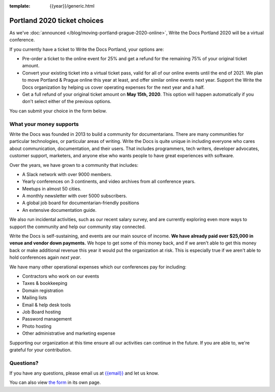 :template: {{year}}/generic.html

Portland 2020 ticket choices
============================

As we've :doc:`announced </blog/moving-portland-prague-2020-online>`, Write the Docs Portland 2020 will be a virtual conference.

If you currently have a ticket to Write the Docs Portland, your options are:

- Pre-order a ticket to the online event for 25% and get a refund for the remaining 75% of your original ticket amount.
- Convert your existing ticket into a virtual ticket pass, valid for all of our online events until the end of 2021. We plan to move Portland & Prague online this year at least, and offer similar online events next year. Support the Write the Docs organization by helping us cover operating expenses for the next year and a half.
- Get a full refund of your original ticket amount on **May 15th, 2020**. This option will happen automatically if you don't select either of the previous options.

You can submit your choice in the form below.

What your money supports
------------------------

Write the Docs was founded in 2013 to build a community for documentarians. There are many communities for particular technologies, or particular areas of writing. Write the Docs is quite unique in including everyone who cares about communication, documentation, and their users. That includes programmers, tech writers, developer advocates, customer support, marketers, and anyone else who wants people to have great experiences with software.

Over the years, we have grown to a community that includes:

* A Slack network with over 9000 members.
* Yearly conferences on 3 continents, and video archives from all conference years.
* Meetups in almost 50 cities.
* A monthly newsletter with over 5000 subscribers.
* A global job board for documentarian-friendly positions
* An extensive documentation guide.

We also run incidental activities, such as our recent salary survey, and are currently exploring even more ways to support the community and help our community stay connected.

Write the Docs is self-sustaining, and events are our main source of income.
**We have already paid over $25,000 in venue and vendor down payments.**
We hope to get some of this money back,
and if we aren't able to get this money back or make additional revenue this year it would put the organization at risk.
This is especially true if we aren't able to hold conferences again *next year*.

We have many other operational expenses which our conferences pay for including:

* Contractors who work on our events
* Taxes & bookkeeping
* Domain registration
* Mailing lists
* Email & help desk tools
* Job Board hosting
* Password management 
* Photo hosting
* Other administrative and marketing expense

Supporting our organization at this time ensure all our activities can continue in the future.
If you are able to, we're grateful for your contribution.

Questions?
----------

If you have any questions, please email us at `{{email}} <mailto:{{email}}>`_ and let us know.

.. raw:: html

	<iframe src="https://docs.google.com/forms/d/e/1FAIpQLSdtlhDd-A0WDuVc4v_mYVRkxKnAm892Y768g3PlLt8Dp_m7yw/viewform?embedded=true" width="760" height="850" frameborder="0" marginheight="0" marginwidth="0">Loading…</iframe>

You can also view `the form <https://forms.gle/YRo9JCUggSThtkno9>`_ in its own page.
